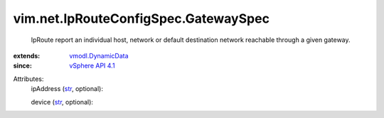 .. _str: https://docs.python.org/2/library/stdtypes.html

.. _vSphere API 4.1: ../../../vim/version.rst#vimversionversion6

.. _vmodl.DynamicData: ../../../vmodl/DynamicData.rst


vim.net.IpRouteConfigSpec.GatewaySpec
=====================================
  IpRoute report an individual host, network or default destination network reachable through a given gateway.
:extends: vmodl.DynamicData_
:since: `vSphere API 4.1`_

Attributes:
    ipAddress (`str`_, optional):

    device (`str`_, optional):

